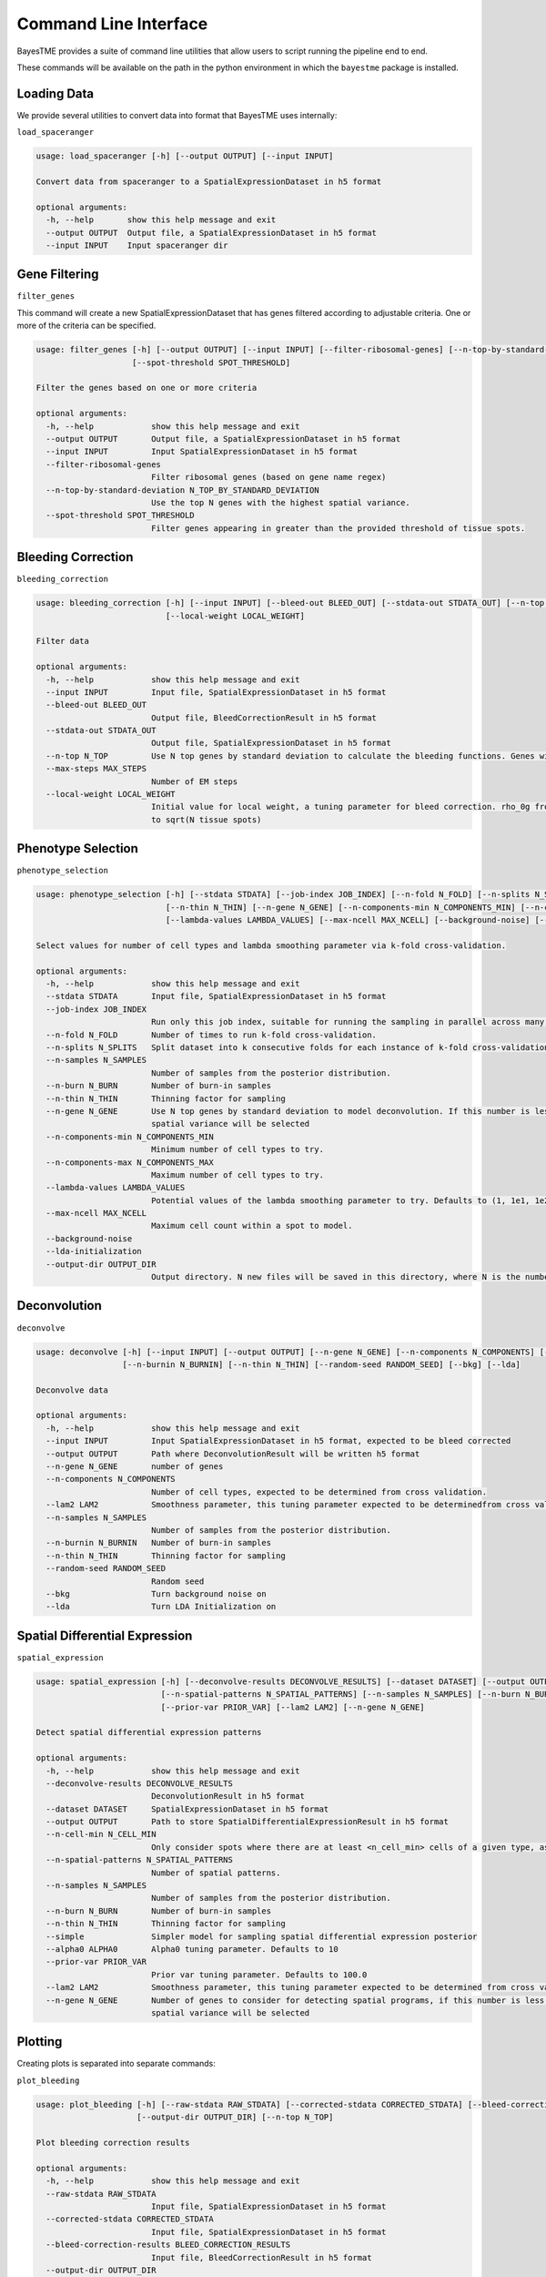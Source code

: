 .. _command-line-interface:

Command Line Interface
======================

BayesTME provides a suite of command line utilities that allow users to script running the pipeline end to end.

These commands will be available on the path in the python environment in which the ``bayestme`` package is installed.

Loading Data
------------

We provide several utilities to convert data into format that BayesTME uses internally:

``load_spaceranger``

.. code::

    usage: load_spaceranger [-h] [--output OUTPUT] [--input INPUT]

    Convert data from spaceranger to a SpatialExpressionDataset in h5 format

    optional arguments:
      -h, --help       show this help message and exit
      --output OUTPUT  Output file, a SpatialExpressionDataset in h5 format
      --input INPUT    Input spaceranger dir



Gene Filtering
--------------

``filter_genes``

This command will create a new SpatialExpressionDataset that has genes
filtered according to adjustable criteria. One or more of the criteria can be specified.

.. code::

    usage: filter_genes [-h] [--output OUTPUT] [--input INPUT] [--filter-ribosomal-genes] [--n-top-by-standard-deviation N_TOP_BY_STANDARD_DEVIATION]
                        [--spot-threshold SPOT_THRESHOLD]

    Filter the genes based on one or more criteria

    optional arguments:
      -h, --help            show this help message and exit
      --output OUTPUT       Output file, a SpatialExpressionDataset in h5 format
      --input INPUT         Input SpatialExpressionDataset in h5 format
      --filter-ribosomal-genes
                            Filter ribosomal genes (based on gene name regex)
      --n-top-by-standard-deviation N_TOP_BY_STANDARD_DEVIATION
                            Use the top N genes with the highest spatial variance.
      --spot-threshold SPOT_THRESHOLD
                            Filter genes appearing in greater than the provided threshold of tissue spots.

Bleeding Correction
-------------------

``bleeding_correction``

.. code::

    usage: bleeding_correction [-h] [--input INPUT] [--bleed-out BLEED_OUT] [--stdata-out STDATA_OUT] [--n-top N_TOP] [--max-steps MAX_STEPS]
                               [--local-weight LOCAL_WEIGHT]

    Filter data

    optional arguments:
      -h, --help            show this help message and exit
      --input INPUT         Input file, SpatialExpressionDataset in h5 format
      --bleed-out BLEED_OUT
                            Output file, BleedCorrectionResult in h5 format
      --stdata-out STDATA_OUT
                            Output file, SpatialExpressionDataset in h5 format
      --n-top N_TOP         Use N top genes by standard deviation to calculate the bleeding functions. Genes will not be filtered from output dataset.
      --max-steps MAX_STEPS
                            Number of EM steps
      --local-weight LOCAL_WEIGHT
                            Initial value for local weight, a tuning parameter for bleed correction. rho_0g from equation 1 in the paper. By default will be set
                            to sqrt(N tissue spots)

Phenotype Selection
-------------------

``phenotype_selection``

.. code::

    usage: phenotype_selection [-h] [--stdata STDATA] [--job-index JOB_INDEX] [--n-fold N_FOLD] [--n-splits N_SPLITS] [--n-samples N_SAMPLES] [--n-burn N_BURN]
                               [--n-thin N_THIN] [--n-gene N_GENE] [--n-components-min N_COMPONENTS_MIN] [--n-components-max N_COMPONENTS_MAX]
                               [--lambda-values LAMBDA_VALUES] [--max-ncell MAX_NCELL] [--background-noise] [--lda-initialization] [--output-dir OUTPUT_DIR]

    Select values for number of cell types and lambda smoothing parameter via k-fold cross-validation.

    optional arguments:
      -h, --help            show this help message and exit
      --stdata STDATA       Input file, SpatialExpressionDataset in h5 format
      --job-index JOB_INDEX
                            Run only this job index, suitable for running the sampling in parallel across many machines
      --n-fold N_FOLD       Number of times to run k-fold cross-validation.
      --n-splits N_SPLITS   Split dataset into k consecutive folds for each instance of k-fold cross-validation
      --n-samples N_SAMPLES
                            Number of samples from the posterior distribution.
      --n-burn N_BURN       Number of burn-in samples
      --n-thin N_THIN       Thinning factor for sampling
      --n-gene N_GENE       Use N top genes by standard deviation to model deconvolution. If this number is less than the total number of genes the top N by
                            spatial variance will be selected
      --n-components-min N_COMPONENTS_MIN
                            Minimum number of cell types to try.
      --n-components-max N_COMPONENTS_MAX
                            Maximum number of cell types to try.
      --lambda-values LAMBDA_VALUES
                            Potential values of the lambda smoothing parameter to try. Defaults to (1, 1e1, 1e2, 1e3, 1e4, 1e5)
      --max-ncell MAX_NCELL
                            Maximum cell count within a spot to model.
      --background-noise
      --lda-initialization
      --output-dir OUTPUT_DIR
                            Output directory. N new files will be saved in this directory, where N is the number of cross-validation jobs.


Deconvolution
-------------

``deconvolve``

.. code::

    usage: deconvolve [-h] [--input INPUT] [--output OUTPUT] [--n-gene N_GENE] [--n-components N_COMPONENTS] [--lam2 LAM2] [--n-samples N_SAMPLES]
                      [--n-burnin N_BURNIN] [--n-thin N_THIN] [--random-seed RANDOM_SEED] [--bkg] [--lda]

    Deconvolve data

    optional arguments:
      -h, --help            show this help message and exit
      --input INPUT         Input SpatialExpressionDataset in h5 format, expected to be bleed corrected
      --output OUTPUT       Path where DeconvolutionResult will be written h5 format
      --n-gene N_GENE       number of genes
      --n-components N_COMPONENTS
                            Number of cell types, expected to be determined from cross validation.
      --lam2 LAM2           Smoothness parameter, this tuning parameter expected to be determinedfrom cross validation.
      --n-samples N_SAMPLES
                            Number of samples from the posterior distribution.
      --n-burnin N_BURNIN   Number of burn-in samples
      --n-thin N_THIN       Thinning factor for sampling
      --random-seed RANDOM_SEED
                            Random seed
      --bkg                 Turn background noise on
      --lda                 Turn LDA Initialization on


Spatial Differential Expression
-------------------------------

``spatial_expression``

.. code::

    usage: spatial_expression [-h] [--deconvolve-results DECONVOLVE_RESULTS] [--dataset DATASET] [--output OUTPUT] [--n-cell-min N_CELL_MIN]
                              [--n-spatial-patterns N_SPATIAL_PATTERNS] [--n-samples N_SAMPLES] [--n-burn N_BURN] [--n-thin N_THIN] [--simple] [--alpha0 ALPHA0]
                              [--prior-var PRIOR_VAR] [--lam2 LAM2] [--n-gene N_GENE]

    Detect spatial differential expression patterns

    optional arguments:
      -h, --help            show this help message and exit
      --deconvolve-results DECONVOLVE_RESULTS
                            DeconvolutionResult in h5 format
      --dataset DATASET     SpatialExpressionDataset in h5 format
      --output OUTPUT       Path to store SpatialDifferentialExpressionResult in h5 format
      --n-cell-min N_CELL_MIN
                            Only consider spots where there are at least <n_cell_min> cells of a given type, as determined by the deconvolution results.
      --n-spatial-patterns N_SPATIAL_PATTERNS
                            Number of spatial patterns.
      --n-samples N_SAMPLES
                            Number of samples from the posterior distribution.
      --n-burn N_BURN       Number of burn-in samples
      --n-thin N_THIN       Thinning factor for sampling
      --simple              Simpler model for sampling spatial differential expression posterior
      --alpha0 ALPHA0       Alpha0 tuning parameter. Defaults to 10
      --prior-var PRIOR_VAR
                            Prior var tuning parameter. Defaults to 100.0
      --lam2 LAM2           Smoothness parameter, this tuning parameter expected to be determined from cross validation.
      --n-gene N_GENE       Number of genes to consider for detecting spatial programs, if this number is less than the total number of genes the top N by
                            spatial variance will be selected


Plotting
--------

Creating plots is separated into separate commands:


``plot_bleeding``

.. code::

    usage: plot_bleeding [-h] [--raw-stdata RAW_STDATA] [--corrected-stdata CORRECTED_STDATA] [--bleed-correction-results BLEED_CORRECTION_RESULTS]
                         [--output-dir OUTPUT_DIR] [--n-top N_TOP]

    Plot bleeding correction results

    optional arguments:
      -h, --help            show this help message and exit
      --raw-stdata RAW_STDATA
                            Input file, SpatialExpressionDataset in h5 format
      --corrected-stdata CORRECTED_STDATA
                            Input file, SpatialExpressionDataset in h5 format
      --bleed-correction-results BLEED_CORRECTION_RESULTS
                            Input file, BleedCorrectionResult in h5 format
      --output-dir OUTPUT_DIR
                            Output directory
      --n-top N_TOP         Plot top n genes by stddev


``plot_deconvolution``

.. code::

    usage: plot_deconvolution [-h] [--stdata STDATA] [--deconvolution-result DECONVOLUTION_RESULT] [--output-dir OUTPUT_DIR] [--n-marker-genes N_MARKER_GENES]
                              [--alpha ALPHA] [--marker-gene-method {MarkerGeneMethod.TIGHT,MarkerGeneMethod.FALSE_DISCOVERY_RATE}]

    Plot deconvolution results

    optional arguments:
      -h, --help            show this help message and exit
      --stdata STDATA       Input file, SpatialExpressionDataset in h5 format
      --deconvolution-result DECONVOLUTION_RESULT
                            Input file, DeconvolutionResult in h5 format
      --output-dir OUTPUT_DIR
                            Output directory.
      --n-marker-genes N_MARKER_GENES
                            Plot top N marker genes.
      --alpha ALPHA         Alpha cutoff for choosing marker genes.
      --marker-gene-method {MarkerGeneMethod.TIGHT,MarkerGeneMethod.FALSE_DISCOVERY_RATE}
                            Method for choosing marker genes.

``plot_spatial_expression``

.. code::

    usage: plot_spatial_expression [-h] [--stdata STDATA] [--deconvolution-result DECONVOLUTION_RESULT] [--sde-result SDE_RESULT] [--output-dir OUTPUT_DIR]

    Plot deconvolution results

    optional arguments:
      -h, --help            show this help message and exit
      --stdata STDATA       Input file, SpatialExpressionDataset in h5 format
      --deconvolution-result DECONVOLUTION_RESULT
                            Input file, DeconvolutionResult in h5 format
      --sde-result SDE_RESULT
                            Input file, SpatialDifferentialExpressionResult in h5 format
      --output-dir OUTPUT_DIR
                            Output directory
